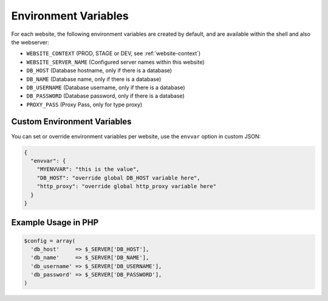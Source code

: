 .. index::
   triple: Website; Environment; Variables
   :name: website-envvar

=====================
Environment Variables
=====================

For each website, the following environment variables are created by
default, and are available within the shell and also the webserver:

* ``WEBSITE_CONTEXT`` (PROD, STAGE or DEV, see :ref:`website-context`)
* ``WEBSITE_SERVER_NAME`` (Configured server names within this website)
* ``DB_HOST`` (Database hostname, only if there is a database)
* ``DB_NAME`` (Database name, only if there is a database)
* ``DB_USERNAME`` (Database username, only if there is a database)
* ``DB_PASSWORD`` (Database password, only if there is a database)
* ``PROXY_PASS`` (Proxy Pass, only for type proxy)

Custom Environment Variables
============================

You can set or override environment variables per website, use the ``envvar`` option in custom JSON:

.. code-block:: json

    {
      "envvar": {
        "MYENVVAR": "this is the value",
        "DB_HOST": "override global DB_HOST variable here",
        "http_proxy": "override global http_proxy variable here"
      }
    }

Example Usage in PHP
====================

.. code-block:: php

   $config = array(
     'db_host'     => $_SERVER['DB_HOST'],
     'db_name'     => $_SERVER['DB_NAME'],
     'db_username' => $_SERVER['DB_USERNAME'],
     'db_password' => $_SERVER['DB_PASSWORD'],
   )


